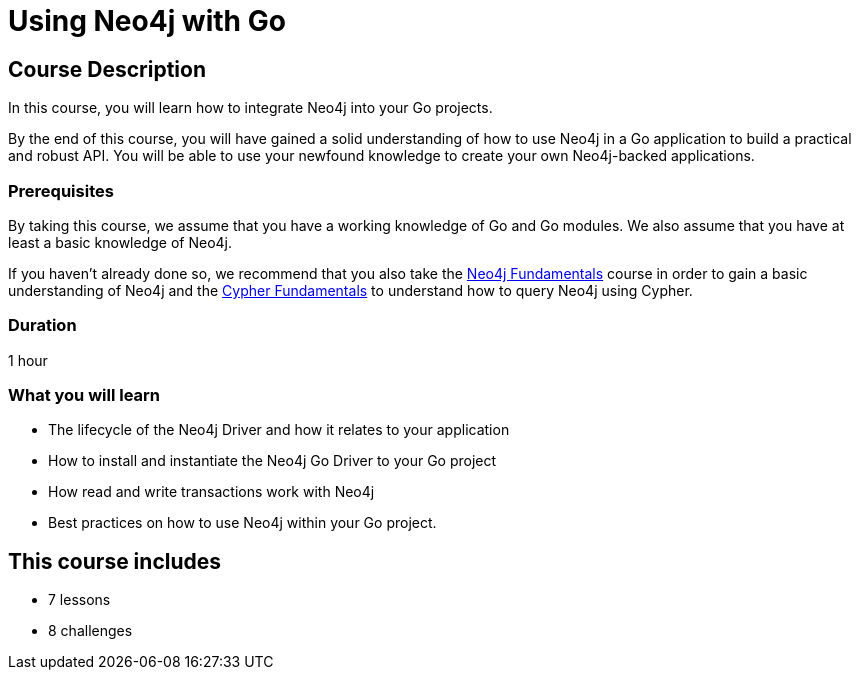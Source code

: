 = Using Neo4j with Go
:categories: developer:2, go, software-development:15, intermediate:15,  development:5
:status: draft
:caption: Learn how to interact with Neo4j from Go using the Neo4j Go Driver
:next: app-go
:key-points: Driver life cycle, Installing and instantiation, Read and write transactions, Best practices
// tag::config[]
:go-version: 1.21
:slides: true

// end::config[]

== Course Description

In this course, you will learn how to integrate Neo4j into your Go projects.

By the end of this course, you will have gained a solid understanding of how to use Neo4j in a Go application to build a practical and robust API.
You will be able to use your newfound knowledge to create your own Neo4j-backed applications.


=== Prerequisites

By taking this course, we assume that you have a working knowledge of Go and Go modules.
We also assume that you have at least a basic knowledge of Neo4j.

If you haven't already done so, we recommend that you also take the link:/courses/neo4j-fundamentals/[Neo4j Fundamentals] course in order to gain a basic understanding of Neo4j and the link:/courses/cypher-fundamentals/[Cypher Fundamentals] to understand how to query Neo4j using Cypher.

=== Duration

1 hour

=== What you will learn

* The lifecycle of the Neo4j Driver and how it relates to your application
* How to install and instantiate the Neo4j Go Driver to your Go project
* How read and write transactions work with Neo4j
* Best practices on how to use Neo4j within your Go project.

[.includes]
== This course includes

* [lessons]#7 lessons#
* [challenges]#8 challenges#
// * [quizes]#20 simple quizzes to support your learning#
